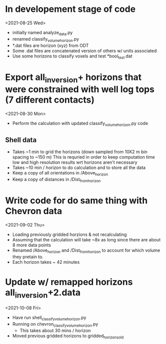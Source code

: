 * In developement stage of code
<2021-08-25 Wed>
+ initially named analyze_data.py
+ renamed classify_volume_horizon.py
+ *.dat files are horizon (xyz) from ODT
+ Some .dat files are concatenated version of others w/ units associated
+ Use some horizons to classify voxels and test *bool_test.dat

* Export all_inversion+ horizons that were constrained with well log tops (7 different contacts)
<2021-08-30 Mon>
+ Perform the calculation with updated classify_volume_horizon.py code
** Shell data
+ Takes ~1 min to grid the horizons (down sampled from 10X2 m bin spacing to ~150 m)
  This is requried in order to keep computation time low and high resolution results wrt horizons aren't necessary
+ Takes ~10 min / horizon to do calculation and to store all the data
+ Keep a copy of all orientations in /Above_horizon
+ Keep a copy of distances in /Dist_from_horizon

* Write code for do same thing with Chevron data
<2021-09-02 Thu>
+ Loading previously gridded horzions & not recalculating
+ Assuming that the calculation will take ~8x as long since there are about 8 more data points
+ Renamed /Above_horizon and /Dist_from_horizon to account for which volume they pretain to.
+ Each horizon takes ~ 42 minutes

* Update w/ remapped horizons all_inversion+2.data
<2021-10-08 Fri>
+ Have run shell_classify_volume_horizon.py
+ Running on chevron_classify_volume_horizon.py
  - This takes about 30 mins / horizon
+ Moved previous gridded horizons to gridded_horizons_old
